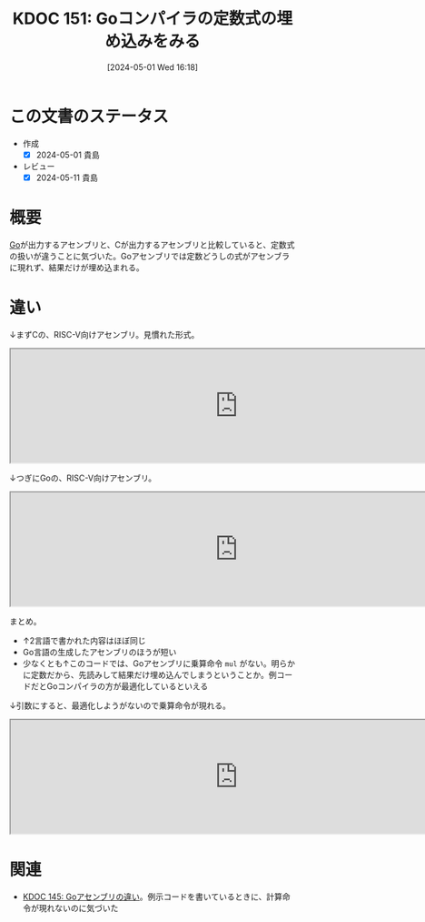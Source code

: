 :properties:
:ID: 20240501T161813
:end:
#+title:      KDOC 151: Goコンパイラの定数式の埋め込みをみる
#+date:       [2024-05-01 Wed 16:18]
#+filetags:   :code:
#+identifier: 20240501T161813

* この文書のステータス
- 作成
  - [X] 2024-05-01 貴島
- レビュー
  - [X] 2024-05-11 貴島

* 概要
[[id:7cacbaa3-3995-41cf-8b72-58d6e07468b1][Go]]が出力するアセンブリと、Cが出力するアセンブリと比較していると、定数式の扱いが違うことに気づいた。Goアセンブリでは定数どうしの式がアセンブラに現れず、結果だけが埋め込まれる。
* 違い
↓まずCの、RISC-V向けアセンブリ。見慣れた形式。

#+begin_export html
<iframe width="800px" height="200px" src="https://godbolt.org/e#g:!((g:!((g:!((h:codeEditor,i:(filename:'1',fontScale:14,fontUsePx:'0',j:1,lang:___c,selection:(endColumn:2,endLineNumber:4,positionColumn:2,positionLineNumber:4,selectionStartColumn:2,selectionStartLineNumber:4,startColumn:2,startLineNumber:4),source:'int+hello()+%7B%0A++int+a+%3D+1%3B%0A++return+a+*+222%3B%0A%7D'),l:'5',n:'0',o:'C+source+%231',t:'0')),k:50,l:'4',n:'0',o:'',s:0,t:'0'),(g:!((h:compiler,i:(compiler:rv32-cgcctrunk,filters:(b:'0',binary:'1',binaryObject:'1',commentOnly:'0',debugCalls:'1',demangle:'0',directives:'0',execute:'1',intel:'1',libraryCode:'0',trim:'0',verboseDemangling:'0'),flagsViewOpen:'1',fontScale:14,fontUsePx:'0',j:1,lang:___c,libs:!(),options:'',overrides:!(),selection:(endColumn:1,endLineNumber:1,positionColumn:1,positionLineNumber:1,selectionStartColumn:1,selectionStartLineNumber:1,startColumn:1,startLineNumber:1),source:1),l:'5',n:'0',o:'+RISC-V+(32-bits)+gcc+(trunk)+(Editor+%231)',t:'0')),k:50,l:'4',n:'0',o:'',s:0,t:'0')),l:'2',n:'0',o:'',t:'0')),version:4"></iframe>
#+end_export

↓つぎにGoの、RISC-V向けアセンブリ。

#+begin_export html
<iframe width="800px" height="200px" src="https://godbolt.org/e#g:!((g:!((g:!((h:codeEditor,i:(filename:'1',fontScale:14,fontUsePx:'0',j:1,lang:go,selection:(endColumn:19,endLineNumber:5,positionColumn:19,positionLineNumber:5,selectionStartColumn:19,selectionStartLineNumber:5,startColumn:19,startLineNumber:5),source:'package+main%0A%0Afunc+Hello()+int+%7B%0A++++a+:%3D+1%0A++++return+a+*+222%0A%7D%0A%0Afunc+main()+%7B%7D%0A'),l:'5',n:'0',o:'Go+source+%231',t:'0')),k:50,l:'4',n:'0',o:'',s:0,t:'0'),(g:!((h:compiler,i:(compiler:riscv64_gltip,filters:(b:'0',binary:'1',binaryObject:'1',commentOnly:'0',debugCalls:'1',demangle:'0',directives:'0',execute:'1',intel:'1',libraryCode:'0',trim:'0',verboseDemangling:'0'),flagsViewOpen:'1',fontScale:14,fontUsePx:'0',j:1,lang:go,libs:!(),options:'',overrides:!(),selection:(endColumn:1,endLineNumber:1,positionColumn:1,positionLineNumber:1,selectionStartColumn:1,selectionStartLineNumber:1,startColumn:1,startLineNumber:1),source:1),l:'5',n:'0',o:'+RISC-V+64+gc+(tip)+(Editor+%231)',t:'0')),k:50,l:'4',n:'0',o:'',s:0,t:'0')),l:'2',n:'0',o:'',t:'0')),version:4"></iframe>
#+end_export

まとめ。

- ↑2言語で書かれた内容はほぼ同じ
- Go言語の生成したアセンブリのほうが短い
- 少なくとも↑このコードでは、Goアセンブリに乗算命令 ~mul~ がない。明らかに定数だから、先読みして結果だけ埋め込んでしまうということか。例コードだとGoコンパイラの方が最適化しているといえる

↓引数にすると、最適化しようがないので乗算命令が現れる。

#+begin_export html
<iframe width="800px" height="200px" src="https://godbolt.org/e#g:!((g:!((g:!((h:codeEditor,i:(filename:'1',fontScale:14,fontUsePx:'0',j:1,lang:go,selection:(endColumn:15,endLineNumber:7,positionColumn:15,positionLineNumber:7,selectionStartColumn:15,selectionStartLineNumber:7,startColumn:15,startLineNumber:7),source:'package+main%0A%0Afunc+Hello(a+int)+int+%7B%0A++++return+a+*+222%0A%7D%0A%0Afunc+main()+%7B%7D%0A'),l:'5',n:'0',o:'Go+source+%231',t:'0')),k:50,l:'4',n:'0',o:'',s:0,t:'0'),(g:!((h:compiler,i:(compiler:riscv64_gltip,filters:(b:'0',binary:'1',binaryObject:'1',commentOnly:'0',debugCalls:'1',demangle:'0',directives:'0',execute:'1',intel:'1',libraryCode:'0',trim:'0',verboseDemangling:'0'),flagsViewOpen:'1',fontScale:14,fontUsePx:'0',j:1,lang:go,libs:!(),options:'',overrides:!(),selection:(endColumn:1,endLineNumber:1,positionColumn:1,positionLineNumber:1,selectionStartColumn:1,selectionStartLineNumber:1,startColumn:1,startLineNumber:1),source:1),l:'5',n:'0',o:'+RISC-V+64+gc+(tip)+(Editor+%231)',t:'0')),k:50,l:'4',n:'0',o:'',s:0,t:'0')),l:'2',n:'0',o:'',t:'0')),version:4"></iframe>
#+end_export

* 関連
- [[id:20240429T125828][KDOC 145: Goアセンブリの違い]]。例示コードを書いているときに、計算命令が現れないのに気づいた
